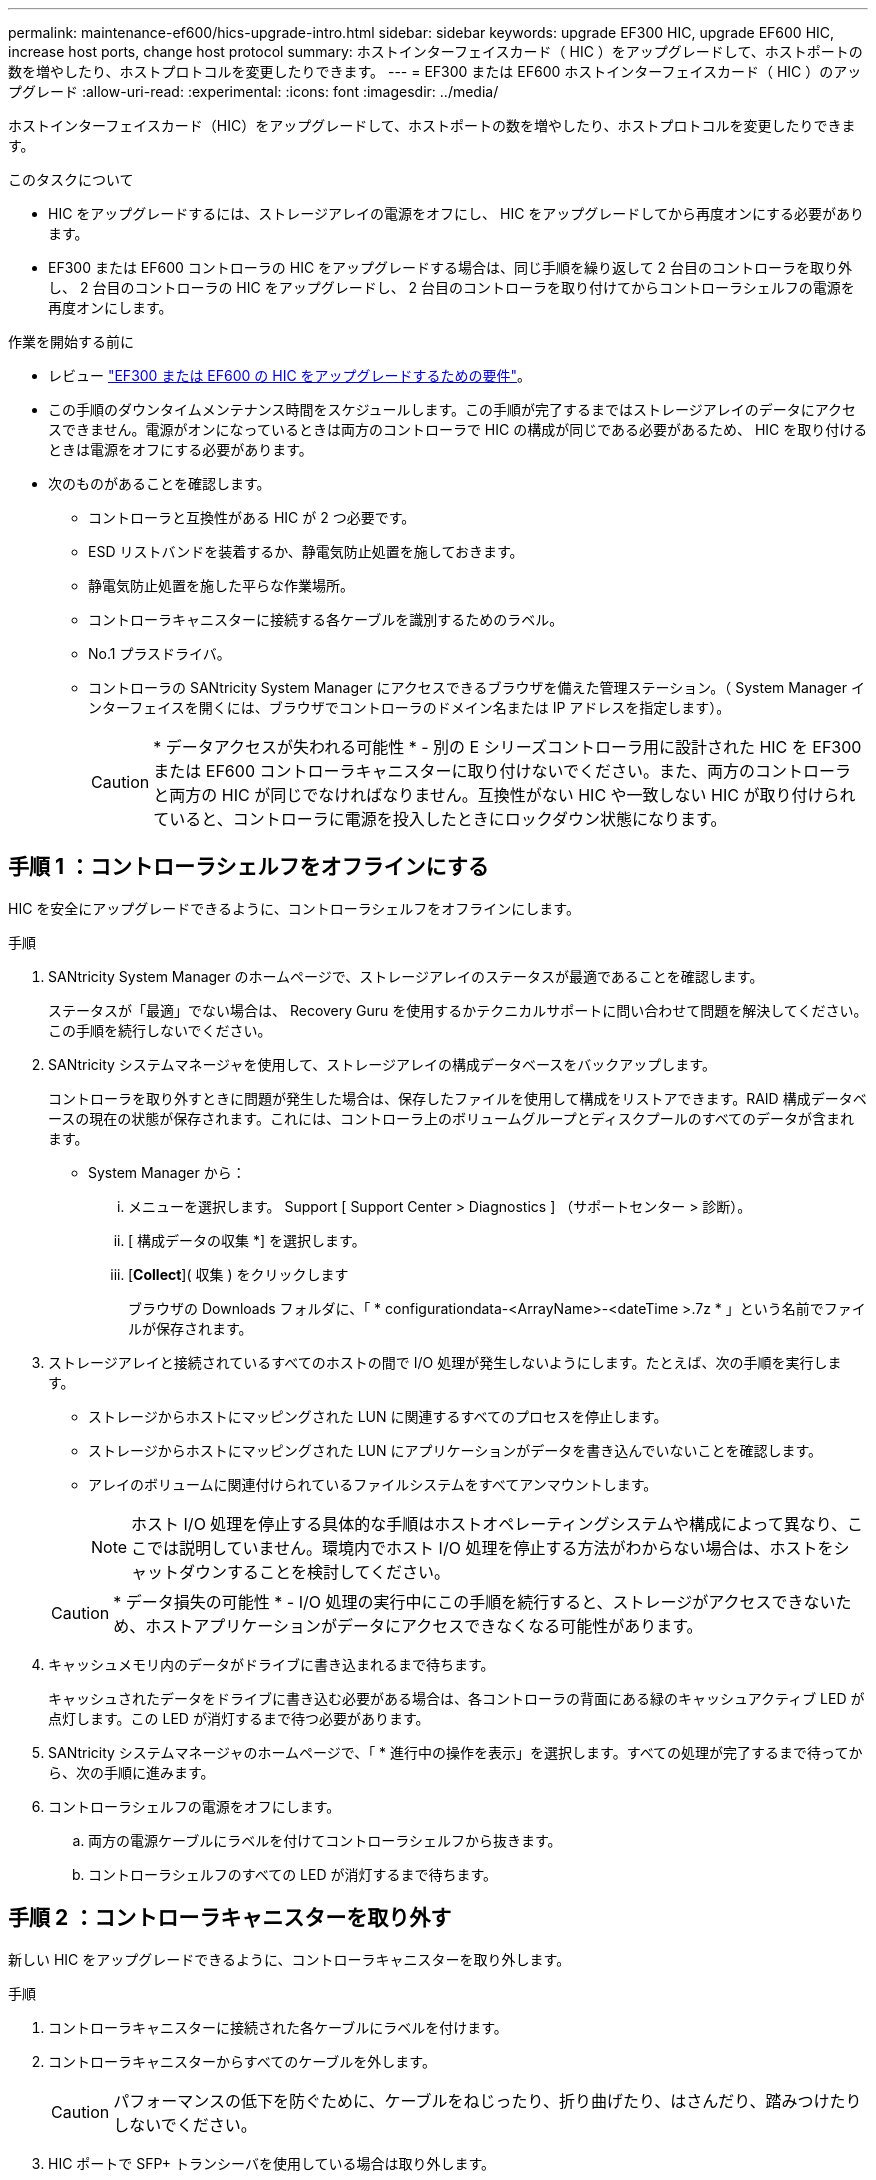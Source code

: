 ---
permalink: maintenance-ef600/hics-upgrade-intro.html 
sidebar: sidebar 
keywords: upgrade EF300 HIC, upgrade EF600 HIC, increase host ports, change host protocol 
summary: ホストインターフェイスカード（ HIC ）をアップグレードして、ホストポートの数を増やしたり、ホストプロトコルを変更したりできます。 
---
= EF300 または EF600 ホストインターフェイスカード（ HIC ）のアップグレード
:allow-uri-read: 
:experimental: 
:icons: font
:imagesdir: ../media/


[role="lead"]
ホストインターフェイスカード（HIC）をアップグレードして、ホストポートの数を増やしたり、ホストプロトコルを変更したりできます。

.このタスクについて
* HIC をアップグレードするには、ストレージアレイの電源をオフにし、 HIC をアップグレードしてから再度オンにする必要があります。
* EF300 または EF600 コントローラの HIC をアップグレードする場合は、同じ手順を繰り返して 2 台目のコントローラを取り外し、 2 台目のコントローラの HIC をアップグレードし、 2 台目のコントローラを取り付けてからコントローラシェルフの電源を再度オンにします。


.作業を開始する前に
* レビュー link:hics-overview-supertask-concept.html["EF300 または EF600 の HIC をアップグレードするための要件"]。
* この手順のダウンタイムメンテナンス時間をスケジュールします。この手順が完了するまではストレージアレイのデータにアクセスできません。電源がオンになっているときは両方のコントローラで HIC の構成が同じである必要があるため、 HIC を取り付けるときは電源をオフにする必要があります。
* 次のものがあることを確認します。
+
** コントローラと互換性がある HIC が 2 つ必要です。
** ESD リストバンドを装着するか、静電気防止処置を施しておきます。
** 静電気防止処置を施した平らな作業場所。
** コントローラキャニスターに接続する各ケーブルを識別するためのラベル。
** No.1 プラスドライバ。
** コントローラの SANtricity System Manager にアクセスできるブラウザを備えた管理ステーション。（ System Manager インターフェイスを開くには、ブラウザでコントローラのドメイン名または IP アドレスを指定します）。
+

CAUTION: * データアクセスが失われる可能性 * - 別の E シリーズコントローラ用に設計された HIC を EF300 または EF600 コントローラキャニスターに取り付けないでください。また、両方のコントローラと両方の HIC が同じでなければなりません。互換性がない HIC や一致しない HIC が取り付けられていると、コントローラに電源を投入したときにロックダウン状態になります。







== 手順 1 ：コントローラシェルフをオフラインにする

HIC を安全にアップグレードできるように、コントローラシェルフをオフラインにします。

.手順
. SANtricity System Manager のホームページで、ストレージアレイのステータスが最適であることを確認します。
+
ステータスが「最適」でない場合は、 Recovery Guru を使用するかテクニカルサポートに問い合わせて問題を解決してください。この手順を続行しないでください。

. SANtricity システムマネージャを使用して、ストレージアレイの構成データベースをバックアップします。
+
コントローラを取り外すときに問題が発生した場合は、保存したファイルを使用して構成をリストアできます。RAID 構成データベースの現在の状態が保存されます。これには、コントローラ上のボリュームグループとディスクプールのすべてのデータが含まれます。

+
** System Manager から：
+
... メニューを選択します。 Support [ Support Center > Diagnostics ] （サポートセンター > 診断）。
... [ 構成データの収集 *] を選択します。
... [*Collect*]( 収集 ) をクリックします
+
ブラウザの Downloads フォルダに、「 * configurationdata-<ArrayName>-<dateTime >.7z * 」という名前でファイルが保存されます。





. ストレージアレイと接続されているすべてのホストの間で I/O 処理が発生しないようにします。たとえば、次の手順を実行します。
+
** ストレージからホストにマッピングされた LUN に関連するすべてのプロセスを停止します。
** ストレージからホストにマッピングされた LUN にアプリケーションがデータを書き込んでいないことを確認します。
** アレイのボリュームに関連付けられているファイルシステムをすべてアンマウントします。
+

NOTE: ホスト I/O 処理を停止する具体的な手順はホストオペレーティングシステムや構成によって異なり、ここでは説明していません。環境内でホスト I/O 処理を停止する方法がわからない場合は、ホストをシャットダウンすることを検討してください。

+

CAUTION: * データ損失の可能性 * - I/O 処理の実行中にこの手順を続行すると、ストレージがアクセスできないため、ホストアプリケーションがデータにアクセスできなくなる可能性があります。



. キャッシュメモリ内のデータがドライブに書き込まれるまで待ちます。
+
キャッシュされたデータをドライブに書き込む必要がある場合は、各コントローラの背面にある緑のキャッシュアクティブ LED が点灯します。この LED が消灯するまで待つ必要があります。

. SANtricity システムマネージャのホームページで、「 * 進行中の操作を表示」を選択します。すべての処理が完了するまで待ってから、次の手順に進みます。
. コントローラシェルフの電源をオフにします。
+
.. 両方の電源ケーブルにラベルを付けてコントローラシェルフから抜きます。
.. コントローラシェルフのすべての LED が消灯するまで待ちます。






== 手順 2 ：コントローラキャニスターを取り外す

新しい HIC をアップグレードできるように、コントローラキャニスターを取り外します。

.手順
. コントローラキャニスターに接続された各ケーブルにラベルを付けます。
. コントローラキャニスターからすべてのケーブルを外します。
+

CAUTION: パフォーマンスの低下を防ぐために、ケーブルをねじったり、折り曲げたり、はさんだり、踏みつけたりしないでください。

. HIC ポートで SFP+ トランシーバを使用している場合は取り外します。
+
アップグレードする HIC のタイプによっては、それらの SFP を再利用できる場合もあります。

. コントローラの背面にあるキャッシュアクティブ LED が消灯していることを確認します。
. コントローラの両側にあるハンドルをつかみ、シェルフから外れるまで引き出します。
+
image::../media/remove_controller_5.png[コントローラ 5 を取り外します]

. 両手でハンドルをつかみ、コントローラキャニスターをスライドしてシェルフから引き出します。コントローラの前面がエンクロージャの外に出たら、両手で完全に引き出します。
+

CAUTION: コントローラキャニスターは重いので、必ず両手で支えながら作業してください。

+
image::../media/remove_controller_6.png[コントローラ 6 を取り外します]

. コントローラキャニスターを静電気防止処置を施した平らな場所に置きます。




== 手順 3 ： HIC を取り外す

アップグレードした HIC に交換できるように、元の HIC を取り外します。

.手順
. 1 本の取り付けネジを外し、ふたを持ち上げてコントローラキャニスターのカバーを取り外します。
. コントローラ内部の緑の LED が消灯していることを確認します。
+
この緑の LED が点灯している場合は、コントローラがまだバッテリ電源を使用しています。この LED が消灯するのを待ってから、コンポーネントを取り外す必要があります。

. コントローラキャニスターに HIC カバーを固定している 2 本のネジをプラスドライバで外します。
+
image::../media/hic_2.png[HIC 2]

+

NOTE: 上の図は例です。 HIC の外観は異なる場合があります。

. HIC カバーを取り外します。
. コントローラカードに HIC を固定している 1 本の取り付けネジを手またはプラスドライバで緩めます。
+
image::../media/hic_3.png[HIC 3.]

+

NOTE: HIC の上面にはネジ穴が 3 つありますが、そのうちの 1 つだけで固定されています。

+

NOTE: 上の図は例です。 HIC の外観は異なる場合があります。

. HIC をコントローラから持ち上げて取り出し、コントローラカードから慎重に外します。
+

CAUTION: HIC の底面やコントローラカードの表面のコンポーネントをこすったりぶつけたりしないように注意してください。

+
image::../media/hic_4.png[HIC 4.]

+

NOTE: 上の図は例です。 HIC の外観は異なる場合があります。

. HIC を静電気防止処置を施した平らな場所に置きます。




== 手順 4 ： HIC をアップグレードする

古い HIC を取り外したら、新しい HIC を取り付けます。


CAUTION: * データアクセスが失われる可能性 * - 別の E シリーズコントローラ用に設計された HIC を EF300 または EF600 コントローラキャニスターに取り付けないでください。また、両方のコントローラと両方の HIC が同じでなければなりません。互換性がない HIC や一致しない HIC が取り付けられていると、コントローラに電源を投入したときにロックダウン状態になります。

.手順
. 新しい HIC と新しい HIC 表面カバーを開封します。
. HIC の 1 本の取り付けネジをコントローラの対応する穴に合わせ、 HIC の底面のコネクタをコントローラカードの HIC インターフェイスコネクタに合わせます。
+
HIC の底面やコントローラカードの表面のコンポーネントをこすったりぶつけたりしないように注意してください。

+
image::../media/hic_7.png[HIC 7.]

+

NOTE: 上の図は例です。 HIC の外観は異なる場合があります。

. HIC を所定の位置に慎重に置き、 HIC をそっと押して HIC コネクタを固定します。
+

CAUTION: * 機器の破損の可能性 * -- HIC と取り付けネジの間にあるコントローラ LED の金色のリボンコネクタをはさまないように十分に注意してください。

. HIC の取り付けネジを手で締めます。
+
image::../media/hic_3.png[HIC 3.]

+

NOTE: 上の図は一例です。 HIC の外観は異なる場合があります。

+

NOTE: ネジを締め付けすぎる可能性があるため、ドライバは使用しないでください。

. No.1 プラスドライバを使用して、元の HIC から取り外した HIC カバーを 3 本のネジで固定します。




== 手順 5 ：コントローラキャニスターを再度取り付ける

HIC をアップグレードしたら、コントローラキャニスターをコントローラシェルフに再度取り付けます。

.手順
. コントローラキャニスターのカバーを下げ、取り付けネジを固定します。
. コントローラのハンドルをつかみながら、コントローラキャニスターをそっとスライドさせてコントローラシェルフの奥まで押し込みます。
+

NOTE: コントローラがシェルフに正しく取り付けられると、カチッという音がします。

+
image::../media/remove_controller_7.png[コントローラ 7 を取り外します]

. SFP を取り外した場合は、新しい HIC に SFP を取り付け、すべてのケーブルを再接続します。ホストプロトコルを複数使用している場合は、 SFP を取り付けるホストポートを間違えないように注意してください。
+
ホストプロトコルを複数使用している場合は、 SFP を取り付けるホストポートを間違えないように注意してください。





== 手順 6 ： HIC のアップグレードを完了します

コントローラをオンラインにし、サポートデータを収集し、運用を再開します。

.手順
. コントローラをオンラインにします。
+
.. 電源ケーブルを接続します。


. コントローラのブート時に、コントローラの LED を確認します。
+
** 黄色の警告 LED が点灯した状態になります。
** ホストリンク LED は、ホストインターフェイスに応じて、点灯、点滅、消灯のいずれかになります。


. コントローラがオンラインに戻ったら、ステータスが「最適」になっていることを確認し、コントローラシェルフの警告 LED を確認します。
+
ステータスが「最適」でない場合やいずれかの警告 LED が点灯している場合は、すべてのケーブルが正しく装着され、コントローラキャニスターが正しく取り付けられていることを確認します。必要に応じて、コントローラキャニスターを取り外して再度取り付けます。

+

NOTE: 問題が解決しない場合は、テクニカルサポートにお問い合わせください。

. [ メニュー ] 、 [ サポート ] 、 [ アップグレードセンター ] の順にクリックして、最新バージョンの SANtricity OS がインストールされていることを確認します。
+
必要に応じて、最新バージョンをインストールします。

. すべてのボリュームが優先所有者に戻っていることを確認します。
+
.. 選択メニュー： Storage [Volumes][ * すべてのボリューム * ] ページで、ボリュームが優先所有者に配布されていることを確認します。メニューを選択します。 [More （その他） ] [Change ownership （所有権の変更） ] （ボリューム所有者を表示
.. すべてのボリュームが優先所有者に所有されている場合は、手順 6 に進みます。
.. いずれのボリュームも戻っていない場合は、手動でボリュームを戻す必要があります。メニューに移動します。 More [redistribution volumes （ボリュームの再配置） ] 。
.. 自動配信または手動配信のあとに一部のボリュームだけが優先所有者に戻った場合は、 Recovery Guru でホスト接続の問題を確認する必要があります。
.. Recovery Guru がない場合、または Recovery Guru の手順に従ってもボリュームが優先所有者に戻らない場合は、サポートに問い合わせてください。


. SANtricity システムマネージャを使用してストレージアレイのサポートデータを収集します。
+
.. メニューを選択します。 Support [ Support Center > Diagnostics ] （サポートセンター > 診断）。
.. 「サポートデータの収集」を選択します。
.. [*Collect*]( 収集 ) をクリックします
+
ブラウザの Downloads フォルダに、「 * support-data.7z * 」という名前でファイルが保存されます。





.次の手順
これでストレージアレイのホストインターフェイスカードをアップグレードする処理は完了です。通常の運用を再開することができます。
